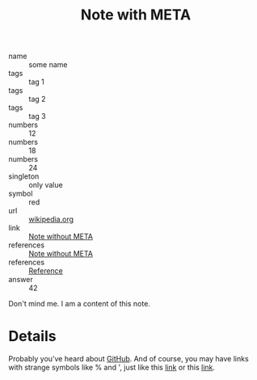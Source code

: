 :PROPERTIES:
:ID:                     05907606-f836-45bf-bd36-a8444308eddd
:END:
#+title: Note with META

- name :: some name
- tags :: tag 1
- tags :: tag 2
- tags :: tag 3
- numbers :: 12
- numbers :: 18
- numbers :: 24
- singleton :: only value
- symbol :: red
- url :: [[https://en.wikipedia.org/wiki/Frappato][wikipedia.org]]
- link :: [[id:444f94d7-61e0-4b7c-bb7e-100814c6b4bb][Note without META]]
- references :: [[id:444f94d7-61e0-4b7c-bb7e-100814c6b4bb][Note without META]]
- references :: [[id:5093fc4e-8c63-4e60-a1da-83fc7ecd5db7][Reference]]
- answer :: 42

Don't mind me. I am a content of this note.

* Details
:PROPERTIES:
:ID:                     f210cc49-0e71-4bb6-843f-89dd2d809e02
:END:

Probably you've heard about [[https://github.com][GitHub]]. And of course, you may have links with
strange symbols like % and ', just like this [[https://en.wikipedia.org/wiki/I,_Olga_Hepnarov%C3%A1][link]] or this [[https://www.darenberg.com.au/assets/files/d'arenberg-the-stump-jump-lightly-wooded-chardonnay-2017.pdf][link]].
